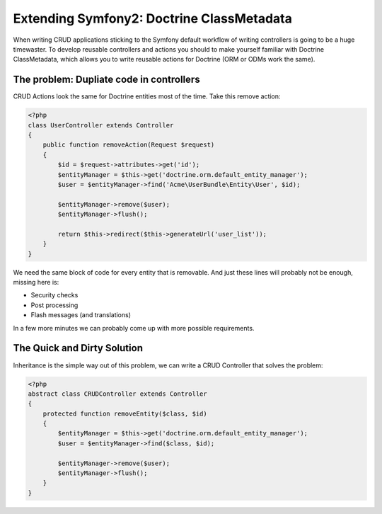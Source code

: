 Extending Symfony2: Doctrine ClassMetadata
==========================================

When writing CRUD applications sticking to the Symfony default workflow of
writing controllers is going to be a huge timewaster. To develop reusable
controllers and actions you should to make yourself familiar with Doctrine
ClassMetadata, which allows you to write reusable actions for Doctrine (ORM or
ODMs work the same).

The problem: Dupliate code in controllers
-----------------------------------------

CRUD Actions look the same for Doctrine entities most of the time. Take
this remove action:

.. code-block:: php

    <?php
    class UserController extends Controller
    {
        public function removeAction(Request $request)
        {
            $id = $request->attributes->get('id');
            $entityManager = $this->get('doctrine.orm.default_entity_manager');
            $user = $entityManager->find('Acme\UserBundle\Entity\User', $id);

            $entityManager->remove($user);
            $entityManager->flush();

            return $this->redirect($this->generateUrl('user_list'));
        }
    }

We need the same block of code for every entity that is removable.
And just these lines will probably not be enough, missing here is:

- Security checks
- Post processing
- Flash messages (and translations)

In a few more minutes we can probably come up with more possible requirements.

The Quick and Dirty Solution
----------------------------

Inheritance is the simple way out of this problem, we can write a CRUD
Controller that solves the problem:

.. code-block:: php

    <?php
    abstract class CRUDController extends Controller
    {
        protected function removeEntity($class, $id)
        {
            $entityManager = $this->get('doctrine.orm.default_entity_manager');
            $user = $entityManager->find($class, $id);

            $entityManager->remove($user);
            $entityManager->flush();
        }
    }


.. author:: default
.. categories:: none
.. tags:: none
.. comments::
